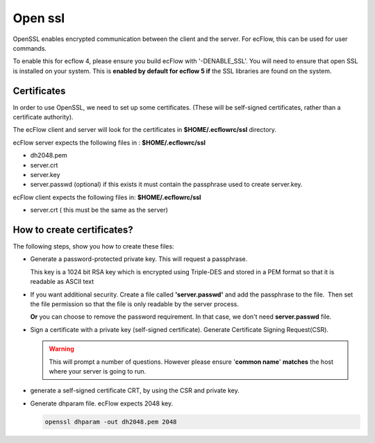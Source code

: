.. _open_ssl:

Open ssl
////////

OpenSSL enables encrypted communication between the client and the
server. For ecFlow, this can be used for user commands.

To enable this for ecflow 4, please ensure you build ecFlow with
'-DENABLE_SSL'. You will need to ensure that open SSL is installed on
your system. This is **enabled by default for ecflow 5 if** the SSL libraries are
found on the system.

.. code-block:: shell
   :caption:  Check if openssl enabled for ecflow

   ecflow_client --version # look for a string openssl
   ecflow_server --version # look for a string openssl           

Certificates
===============

In order to use OpenSSL, we need to set up some certificates. (These
will be self-signed certificates, rather than a certificate authority).

The ecFlow client and server will look for the certificates in 
**$HOME/.ecflowrc/ssl** directory.

ecFlow server expects the following files in : **$HOME/.ecflowrc/ssl**

-  dh2048.pem

-  server.crt

-  server.key

-  server.passwd (optional) if this exists it must contain the
   passphrase used to create server.key.

ecFlow client expects the following files in: **$HOME/.ecflowrc/ssl**

-  server.crt ( this must be the same as the server)


How to create certificates?
============================

The following steps, show you how to create these files:

-  Generate a password-protected private key. This will request a
   passphrase.

   This key is a 1024 bit RSA key which is encrypted using Triple-DES
   and stored in a PEM format so that it is readable as ASCII text

   .. code-block:: shell
      :caption: Password protected private key

      openssl genrsa -des3 -out server.key 1024                             


-  If you want additional security. Create a file called
   **'server.passwd'** and add the passphrase to the file.  Then set the
   file permission so that the file is only readable by the server
   process.

   **Or** you can choose to remove the password requirement. In that
   case, we don't need **server.passwd** file.

   .. code-block:: shell
      :caption: Remove password requirement
      
      cp server.key server.key.secure
      openssl rsa -in server.key.secure -out server.key                     

-  Sign a certificate with a private key (self-signed certificate). 
   Generate Certificate Signing Request(CSR). 

   .. warning::

      This will prompt a number of questions. However please ensure         
      '**common name**' **matches** the host where your server is going to  
      run.                                                                  

   .. code-block:: shell
      :caption: Generate Certificate Signing Request(CSR)
      
      openssl req -new -key server.key -out server.csr                  


-  generate a self-signed certificate CRT, by using the CSR and private
   key.

   .. code-block:: shell
      :caption: Sign the certificate server.crt must be accessible by client and server
   
      openssl x509 -req -days 3650 -in server.csr -signkey server.key -out  
      server.crt                                                            

-  Generate dhparam file. ecFlow expects 2048 key.

   .. code-block:: shell
      
      openssl dhparam -out dh2048.pem 2048                                  
